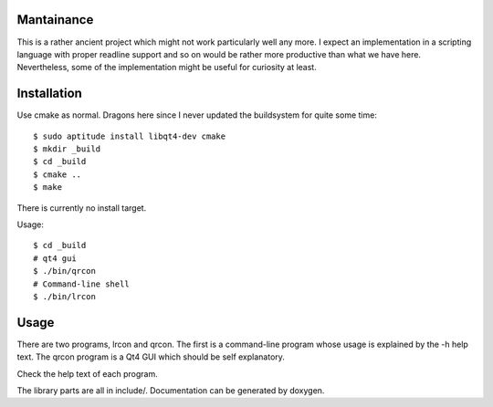 Mantainance
-----------

This is a rather ancient project which might not work particularly well any
more.  I expect an implementation in a scripting language with proper readline
support and so on would be rather more productive than what we have here.
Nevertheless, some of the implementation might be useful for curiosity at least.

Installation
------------

Use cmake as normal.  Dragons here since I never updated the buildsystem for
quite some time::

  $ sudo aptitude install libqt4-dev cmake
  $ mkdir _build
  $ cd _build
  $ cmake ..
  $ make

There is currently no install target.

Usage::

  $ cd _build
  # qt4 gui
  $ ./bin/qrcon
  # Command-line shell
  $ ./bin/lrcon

Usage
-----

There are two programs, lrcon and qrcon.  The first is a command-line program
whose usage is explained by the -h help text.  The qrcon program is a Qt4 GUI
which should be self explanatory.

Check the help text of each program.

The library parts are all in include/.  Documentation can be generated by
doxygen.
